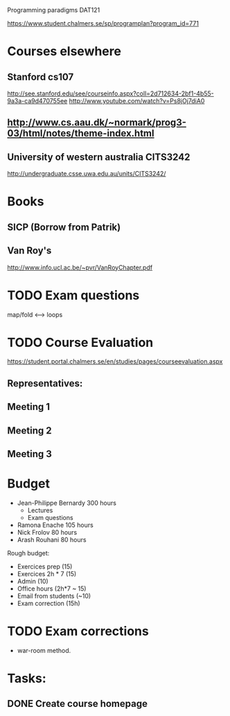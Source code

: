 Programming paradigms DAT121

https://www.student.chalmers.se/sp/programplan?program_id=771

* Courses elsewhere
** Stanford cs107 
 http://see.stanford.edu/see/courseinfo.aspx?coll=2d712634-2bf1-4b55-9a3a-ca9d470755ee
 http://www.youtube.com/watch?v=Ps8jOj7diA0

** http://www.cs.aau.dk/~normark/prog3-03/html/notes/theme-index.html

** University of western australia CITS3242 
http://undergraduate.csse.uwa.edu.au/units/CITS3242/

* Books
** SICP (Borrow from Patrik)
** Van Roy's
http://www.info.ucl.ac.be/~pvr/VanRoyChapter.pdf

* TODO Exam questions
map/fold          <-->  loops
* TODO Course Evaluation
https://student.portal.chalmers.se/en/studies/pages/courseevaluation.aspx

** Representatives:

** Meeting 1
   SCHEDULED: <2012-01-18 Wed>
** Meeting 2
** Meeting 3
* Budget

+ Jean-Philippe Bernardy  300 hours
  - Lectures
  - Exam questions

+ Ramona Enache  105 hours
+ Nick Frolov  80 hours
+ Arash Rouhani  80 hours

Rough budget:

- Exercices prep   (15)
- Exercices 2h * 7 (15)
- Admin            (10)
- Office hours (2h*7 ~ 15) 
- Email from students (~10) 
- Exam correction (15h)

* TODO Exam corrections
 - war-room method.

* Tasks:
** DONE Create course homepage
